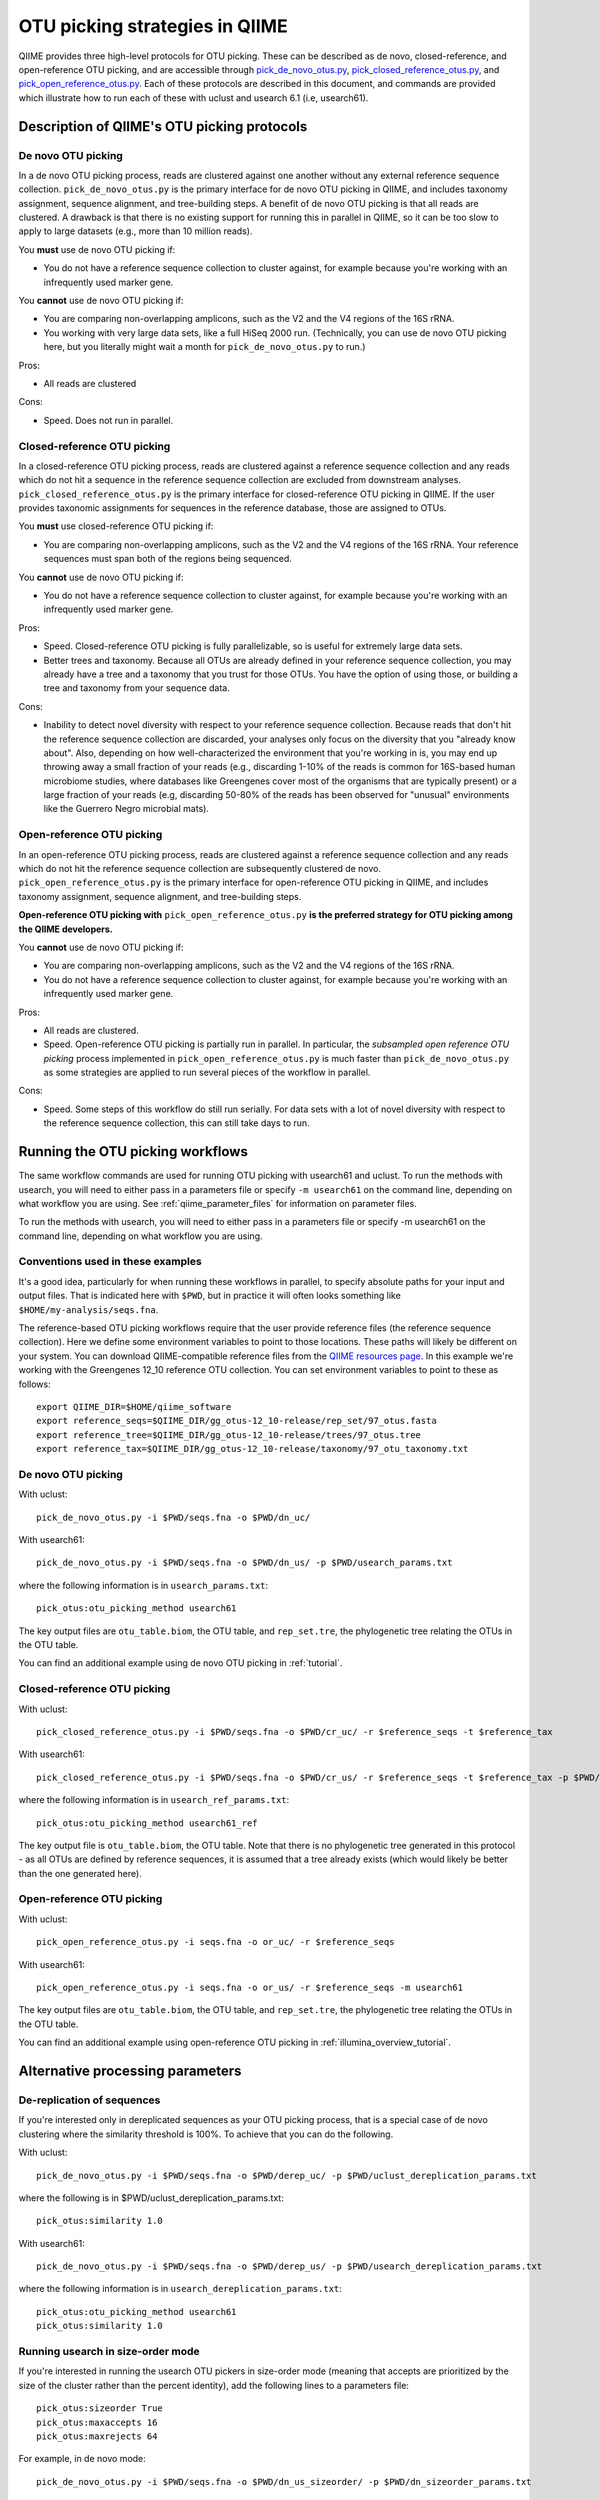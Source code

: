 .. _otu_picking:

===============================
OTU picking strategies in QIIME
===============================

QIIME provides three high-level protocols for OTU picking. These can be described as de novo, closed-reference, and open-reference OTU picking, and are accessible through `pick_de_novo_otus.py <../scripts/pick_de_novo_otus.html>`_, `pick_closed_reference_otus.py <../scripts/pick_closed_reference_otus.html>`_, and `pick_open_reference_otus.py <../scripts/pick_open_reference_otus.html>`_. Each of these protocols are described in this document, and commands are provided which illustrate how to run each of these with uclust and usearch 6.1 (i.e, usearch61).

Description of QIIME's OTU picking protocols
============================================

De novo OTU picking
-------------------

In a de novo OTU picking process, reads are clustered against one another without any external reference sequence collection. ``pick_de_novo_otus.py`` is the primary interface for de novo OTU picking in QIIME, and includes taxonomy assignment, sequence alignment, and tree-building steps. A benefit of de novo OTU picking is that all reads are clustered. A drawback is that there is no existing support for running this in parallel in QIIME, so it can be too slow to apply to large datasets (e.g., more than 10 million reads). 

You **must** use de novo OTU picking if:

*  You do not have a reference sequence collection to cluster against, for example because you're working with an infrequently used marker gene.

You **cannot** use de novo OTU picking if:

*  You are comparing non-overlapping amplicons, such as the V2 and the V4 regions of the 16S rRNA.
*  You working with very large data sets, like a full HiSeq 2000 run. (Technically, you can use de novo OTU picking here, but you literally might wait a month for ``pick_de_novo_otus.py`` to run.)

Pros:

*  All reads are clustered

Cons:

*  Speed. Does not run in parallel.

Closed-reference OTU picking
----------------------------

In a closed-reference OTU picking process, reads are clustered against a reference sequence collection and any reads which do not hit a sequence in the reference sequence collection are excluded from downstream analyses. ``pick_closed_reference_otus.py`` is the primary interface for closed-reference OTU picking in QIIME. If the user provides taxonomic assignments for sequences in the reference database, those are assigned to OTUs.

You **must** use closed-reference OTU picking if:

*  You are comparing non-overlapping amplicons, such as the V2 and the V4 regions of the 16S rRNA. Your reference sequences must span both of the regions being sequenced.

You **cannot** use de novo OTU picking if:

*  You do not have a reference sequence collection to cluster against, for example because you're working with an infrequently used marker gene.

Pros:

*  Speed. Closed-reference OTU picking is fully parallelizable, so is useful for extremely large data sets.
*  Better trees and taxonomy. Because all OTUs are already defined in your reference sequence collection, you may already have a tree and a taxonomy that you trust for those OTUs. You have the option of using those, or building a tree and taxonomy from your sequence data.

Cons:

*  Inability to detect novel diversity with respect to your reference sequence collection. Because reads that don't hit the reference sequence collection are discarded, your analyses only focus on the diversity that you "already know about". Also, depending on how well-characterized the environment that you're working in is, you may end up throwing away a small fraction of your reads (e.g., discarding 1-10% of the reads is common for 16S-based human microbiome studies, where databases like Greengenes cover most of the organisms that are typically present) or a large fraction of your reads (e.g, discarding 50-80% of the reads has been observed for "unusual" environments like the Guerrero Negro microbial mats). 

Open-reference OTU picking
--------------------------

In an open-reference OTU picking process, reads are clustered against a reference sequence collection and any reads which do not hit the reference sequence collection are subsequently clustered de novo. ``pick_open_reference_otus.py`` is the primary interface for open-reference OTU picking in QIIME, and includes taxonomy assignment, sequence alignment, and tree-building steps.

**Open-reference OTU picking with** ``pick_open_reference_otus.py`` **is the preferred strategy for OTU picking among the QIIME developers.**

You **cannot** use de novo OTU picking if:

*  You are comparing non-overlapping amplicons, such as the V2 and the V4 regions of the 16S rRNA.
*  You do not have a reference sequence collection to cluster against, for example because you're working with an infrequently used marker gene.

Pros:

*  All reads are clustered.
*  Speed. Open-reference OTU picking is partially run in parallel. In particular, the *subsampled open reference OTU picking* process implemented in ``pick_open_reference_otus.py`` is much faster than ``pick_de_novo_otus.py`` as some strategies are applied to run several pieces of the workflow in parallel.

Cons:

*  Speed. Some steps of this workflow do still run serially. For data sets with a lot of novel diversity with respect to the reference sequence collection, this can still take days to run.

Running the OTU picking workflows
=================================

The same workflow commands are used for running OTU picking with usearch61 and uclust. To run the methods with usearch, you will need to either pass in a parameters file or specify ``-m usearch61`` on the command line, depending on what workflow you are using. See :ref:`qiime_parameter_files` for information on parameter files.

To run the methods with usearch, you will need to either pass in a parameters file or specify -m usearch61 on the command line, depending on what workflow you are using.

Conventions used in these examples
----------------------------------

It's a good idea, particularly for when running these workflows in parallel, to specify absolute paths for your input and output files. That is indicated here with ``$PWD``, but in practice it will often looks something like ``$HOME/my-analysis/seqs.fna``.

The reference-based OTU picking workflows require that the user provide reference files (the reference sequence collection). Here we define some environment variables to point to those locations. These paths will likely be different on your system. You can download QIIME-compatible reference files from the `QIIME resources page <http://qiime.org/home_static/dataFiles.html>`_. In this example we're working with the Greengenes 12_10 reference OTU collection. You can set environment variables to point to these as follows::

	export QIIME_DIR=$HOME/qiime_software
	export reference_seqs=$QIIME_DIR/gg_otus-12_10-release/rep_set/97_otus.fasta
	export reference_tree=$QIIME_DIR/gg_otus-12_10-release/trees/97_otus.tree
	export reference_tax=$QIIME_DIR/gg_otus-12_10-release/taxonomy/97_otu_taxonomy.txt

De novo OTU picking
-------------------

With uclust::

	pick_de_novo_otus.py -i $PWD/seqs.fna -o $PWD/dn_uc/

With usearch61::
	
	pick_de_novo_otus.py -i $PWD/seqs.fna -o $PWD/dn_us/ -p $PWD/usearch_params.txt

where the following information is in ``usearch_params.txt``::
	
	pick_otus:otu_picking_method usearch61

The key output files are ``otu_table.biom``, the OTU table, and ``rep_set.tre``, the phylogenetic tree relating the OTUs in the OTU table.

You can find an additional example using de novo OTU picking in :ref:`tutorial`.

Closed-reference OTU picking
----------------------------

With uclust::

	pick_closed_reference_otus.py -i $PWD/seqs.fna -o $PWD/cr_uc/ -r $reference_seqs -t $reference_tax

With usearch61::

	pick_closed_reference_otus.py -i $PWD/seqs.fna -o $PWD/cr_us/ -r $reference_seqs -t $reference_tax -p $PWD/usearch_ref_params.txt

where the following information is in ``usearch_ref_params.txt``::
	
	pick_otus:otu_picking_method usearch61_ref

The key output file is ``otu_table.biom``, the OTU table. Note that there is no phylogenetic tree generated in this protocol - as all OTUs are defined by reference sequences, it is assumed that a tree already exists (which would likely be better than the one generated here).

Open-reference OTU picking
--------------------------

With uclust::

	pick_open_reference_otus.py -i seqs.fna -o or_uc/ -r $reference_seqs

With usearch61::

	pick_open_reference_otus.py -i seqs.fna -o or_us/ -r $reference_seqs -m usearch61

The key output files are ``otu_table.biom``, the OTU table, and ``rep_set.tre``, the phylogenetic tree relating the OTUs in the OTU table.

You can find an additional example using open-reference OTU picking in :ref:`illumina_overview_tutorial`.

Alternative processing parameters
=================================

De-replication of sequences
--------------------------

If you're interested only in dereplicated sequences as your OTU picking process, that is a special case of de novo clustering where the similarity threshold is 100%. To achieve that you can do the following.

With uclust::
	
	pick_de_novo_otus.py -i $PWD/seqs.fna -o $PWD/derep_uc/ -p $PWD/uclust_dereplication_params.txt

where the following is in $PWD/uclust_dereplication_params.txt::
	
	pick_otus:similarity 1.0

With usearch61::
	
	pick_de_novo_otus.py -i $PWD/seqs.fna -o $PWD/derep_us/ -p $PWD/usearch_dereplication_params.txt

where the following information is in ``usearch_dereplication_params.txt``::
	
	pick_otus:otu_picking_method usearch61
	pick_otus:similarity 1.0

Running usearch in size-order mode
----------------------------------

If you're interested in running the usearch OTU pickers in size-order mode (meaning that accepts are prioritized by the size of the cluster rather than the percent identity), add the following lines to a parameters file::

	pick_otus:sizeorder True 
	pick_otus:maxaccepts 16
	pick_otus:maxrejects 64

For example, in de novo mode::

	pick_de_novo_otus.py -i $PWD/seqs.fna -o $PWD/dn_us_sizeorder/ -p $PWD/dn_sizeorder_params.txt

where the following information is in ``dn_sizeorder_params.txt``::
	
	pick_otus:otu_picking_method usearch61
	pick_otus:sizeorder True 
	pick_otus:max_accepts 16
	pick_otus:max_rejects 64

In closed-reference mode::

	pick_closed_reference_otus.py -i $PWD/seqs.fna -o $PWD/cr_us_sizeorder/ -r $reference_seqs -t $reference_tax -p $PWD/cr_sizeorder_params.txt

where the following information is in ``cr_sizeorder_params.txt``::
	
	pick_otus:otu_picking_method usearch61_ref
	pick_otus:sizeorder True 
	pick_otus:max_accepts 16
	pick_otus:max_rejects 64

In open-reference mode::

	pick_open_reference_otus.py -i seqs.fna -o or_us_sizeorder/ -r $reference_seqs -m usearch61 -p $PWD/or_sizeorder_params.txt

where the following information is in ``or_sizeorder_params.txt``::
	
	pick_otus:sizeorder True 
	pick_otus:max_accepts 16
	pick_otus:max_rejects 64



Citing these tools
==================

If using these tools you should cite both QIIME and usearch or uclust.
